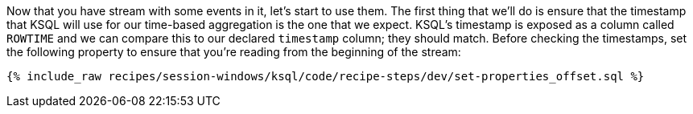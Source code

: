 Now that you have stream with some events in it, let's start to use them. The first thing that we'll do is ensure that the timestamp that KSQL will use for our time-based aggregation is the one that we expect. KSQL's timestamp is exposed as a column called `ROWTIME` and we can compare this to our declared `timestamp` column; they should match. 
Before checking the timestamps, set the following property to ensure that you're reading from the beginning of the stream:
+++++
<pre class="snippet"><code class="shell">{% include_raw recipes/session-windows/ksql/code/recipe-steps/dev/set-properties_offset.sql %}</code></pre>
+++++
